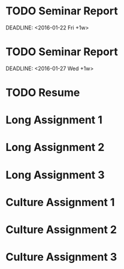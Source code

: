 #+CATEGORY: CSCE 481
* TODO Seminar Report
SCHEDULED: <2016-01-21 Thu +1w>
DEADLINE: <2016-01-22 Fri +1w>
* TODO Seminar Report
SCHEDULED: <2016-01-26 Tue +1w>
DEADLINE: <2016-01-27 Wed +1w>
* TODO Resume
DEADLINE: <2016-01-25 Mon>
* Long Assignment 1
DEADLINE: <2016-02-14 Sun>
* Long Assignment 2
DEADLINE: <2016-03-13 Sun>
* Long Assignment 3
DEADLINE: <2016-04-10 Sun>
* Culture Assignment 1
DEADLINE: <2016-02-21 Sun>
* Culture Assignment 2
DEADLINE: <2016-03-20 Sun>
* Culture Assignment 3
DEADLINE: <2016-04-17 Sun>
